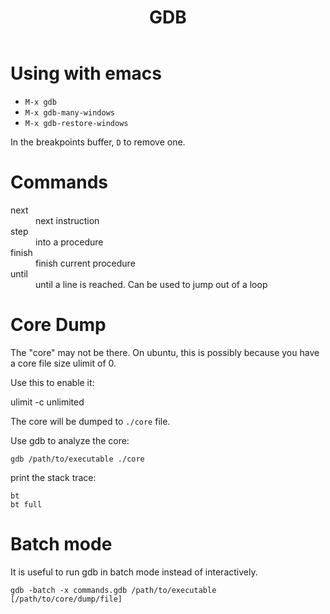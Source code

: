 #+TITLE: GDB

* Using with emacs
- =M-x gdb=
- =M-x gdb-many-windows=
- =M-x gdb-restore-windows=

In the breakpoints buffer, =D= to remove one.

* Commands

- next :: next instruction
- step :: into a procedure
- finish :: finish current procedure
- until :: until a line is reached. Can be used to jump out of a loop

* Core Dump
The "core" may not be there.
On ubuntu, this is possibly because you have a core file size ulimit of 0.

Use this to enable it:
#+BEGIN_EXAMPLE shell
ulimit -c unlimited
#+END_EXAMPLE

The core will be dumped to =./core= file.

Use gdb to analyze the core:
#+BEGIN_EXAMPLE
gdb /path/to/executable ./core
#+END_EXAMPLE

print the stack trace:

#+BEGIN_EXAMPLE
bt
bt full
#+END_EXAMPLE

* Batch mode
It is useful to run gdb in batch mode instead of interactively.

#+BEGIN_EXAMPLE
gdb -batch -x commands.gdb /path/to/executable [/path/to/core/dump/file]
#+END_EXAMPLE
